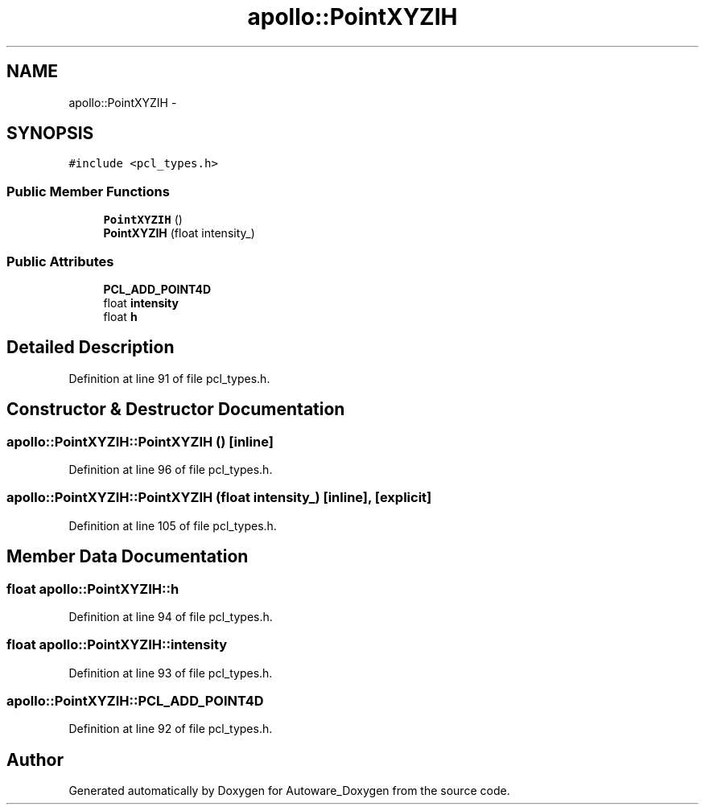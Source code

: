 .TH "apollo::PointXYZIH" 3 "Fri May 22 2020" "Autoware_Doxygen" \" -*- nroff -*-
.ad l
.nh
.SH NAME
apollo::PointXYZIH \- 
.SH SYNOPSIS
.br
.PP
.PP
\fC#include <pcl_types\&.h>\fP
.SS "Public Member Functions"

.in +1c
.ti -1c
.RI "\fBPointXYZIH\fP ()"
.br
.ti -1c
.RI "\fBPointXYZIH\fP (float intensity_)"
.br
.in -1c
.SS "Public Attributes"

.in +1c
.ti -1c
.RI "\fBPCL_ADD_POINT4D\fP"
.br
.ti -1c
.RI "float \fBintensity\fP"
.br
.ti -1c
.RI "float \fBh\fP"
.br
.in -1c
.SH "Detailed Description"
.PP 
Definition at line 91 of file pcl_types\&.h\&.
.SH "Constructor & Destructor Documentation"
.PP 
.SS "apollo::PointXYZIH::PointXYZIH ()\fC [inline]\fP"

.PP
Definition at line 96 of file pcl_types\&.h\&.
.SS "apollo::PointXYZIH::PointXYZIH (float intensity_)\fC [inline]\fP, \fC [explicit]\fP"

.PP
Definition at line 105 of file pcl_types\&.h\&.
.SH "Member Data Documentation"
.PP 
.SS "float apollo::PointXYZIH::h"

.PP
Definition at line 94 of file pcl_types\&.h\&.
.SS "float apollo::PointXYZIH::intensity"

.PP
Definition at line 93 of file pcl_types\&.h\&.
.SS "apollo::PointXYZIH::PCL_ADD_POINT4D"

.PP
Definition at line 92 of file pcl_types\&.h\&.

.SH "Author"
.PP 
Generated automatically by Doxygen for Autoware_Doxygen from the source code\&.
